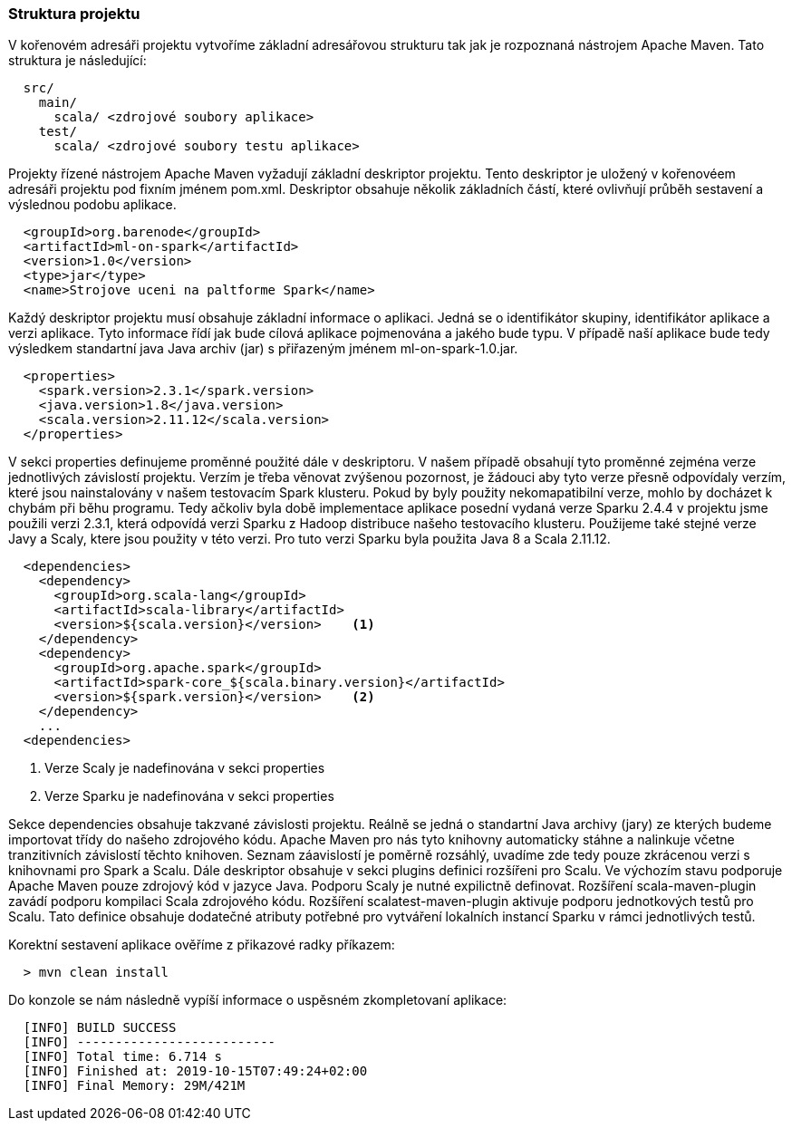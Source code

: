 
=== Struktura projektu

V kořenovém adresáři projektu vytvoříme základní adresářovou strukturu tak jak je rozpoznaná nástrojem Apache Maven. Tato struktura je následující:

[source]
----
  src/
    main/      
      scala/ <zdrojové soubory aplikace>        
    test/
      scala/ <zdrojové soubory testu aplikace>        
----

Projekty řízené nástrojem Apache Maven vyžadují základní deskriptor projektu. Tento deskriptor je uložený v kořenovéem adresáři projektu pod fixním jménem pom.xml. Deskriptor obsahuje několik základních částí, které ovlivňují průběh sestavení a výslednou podobu aplikace.

[source, xml]
----
  <groupId>org.barenode</groupId>
  <artifactId>ml-on-spark</artifactId>
  <version>1.0</version>  
  <type>jar</type>
  <name>Strojove uceni na paltforme Spark</name>
----

Každý deskriptor projektu musí obsahuje základní informace o aplikaci. Jedná se o identifikátor skupiny, identifikátor aplikace a verzi aplikace. Tyto informace řídí jak bude cílová aplikace pojmenována a jakého bude typu. V případě naší aplikace bude tedy výsledkem standartní java Java archiv (jar) s přiřazeným jménem ml-on-spark-1.0.jar. 

[source, xml]
----
  <properties>   
    <spark.version>2.3.1</spark.version>
    <java.version>1.8</java.version>    
    <scala.version>2.11.12</scala.version>
  </properties>
----

V sekci properties definujeme proměnné použité dále v deskriptoru. V našem případě obsahují tyto proměnné zejména verze jednotlivých závislostí projektu. Verzím je třeba věnovat zvýšenou pozornost, je žádouci aby tyto verze přesně odpovídaly verzím, které jsou nainstalovány v našem testovacím Spark klusteru. Pokud by byly použity nekomapatibilní verze, mohlo by docházet k chybám při běhu programu. Tedy ačkoliv byla době implementace aplikace posední vydaná verze Sparku 2.4.4 v projektu jsme použili verzi 2.3.1, která odpovídá verzi Sparku z Hadoop distribuce našeho testovacího klusteru. Použijeme také stejné verze Javy a Scaly, ktere jsou použity v této verzi. Pro tuto verzi Sparku byla použita Java 8 a Scala 2.11.12.

[source, xml]
----
  <dependencies>  
    <dependency>
      <groupId>org.scala-lang</groupId>
      <artifactId>scala-library</artifactId>   
      <version>${scala.version}</version>    <1>
    </dependency>    
    <dependency>
      <groupId>org.apache.spark</groupId>
      <artifactId>spark-core_${scala.binary.version}</artifactId>
      <version>${spark.version}</version>    <2>
    </dependency>    
    ...
  <dependencies>    
----
<1> Verze Scaly je nadefinována v sekci properties
<2> Verze Sparku je nadefinována v sekci properties

Sekce dependencies obsahuje takzvané závislosti projektu. Reálně se jedná o standartní Java archivy (jary) ze kterých budeme importovat třídy do našeho zdrojového kódu. Apache Maven pro nás tyto knihovny automaticky stáhne a nalinkuje včetne tranzitivních závislostí těchto knihoven. Seznam záavislostí je poměrně rozsáhlý, uvadíme zde tedy pouze zkrácenou verzi s knihovnami pro Spark a Scalu.      
Dále deskriptor obsahuje v sekci plugins definici rozšířeni pro Scalu. Ve výchozím stavu podporuje Apache Maven pouze zdrojový kód v jazyce Java. Podporu Scaly je nutné expilictně definovat. Rozšíření scala-maven-plugin zavádí podporu kompilaci Scala zdrojového kódu. Rozšíření scalatest-maven-plugin aktivuje podporu jednotkových testů pro Scalu. Tato definice obsahuje dodatečné atributy potřebné pro vytváření lokalních instancí Sparku v rámci jednotlivých testů.

Korektní sestavení aplikace ověříme z přikazové radky příkazem:

----
  > mvn clean install
----

Do konzole se nám následně vypíší informace o uspěsném zkompletovaní aplikace:

----
  [INFO] BUILD SUCCESS
  [INFO] --------------------------
  [INFO] Total time: 6.714 s
  [INFO] Finished at: 2019-10-15T07:49:24+02:00
  [INFO] Final Memory: 29M/421M
----